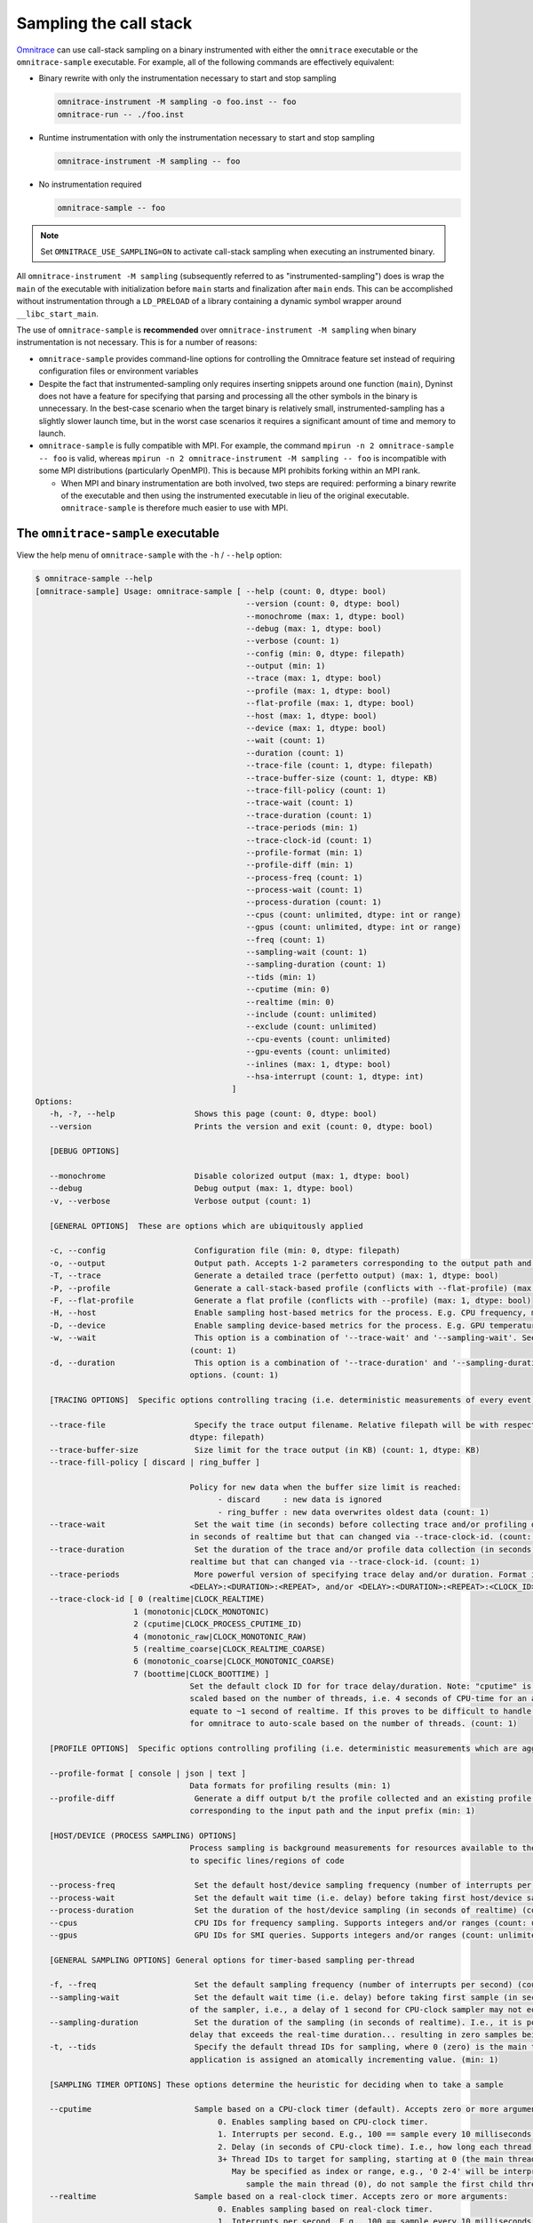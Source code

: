 .. meta::
   :description: Omnitrace documentation and reference
   :keywords: Omnitrace, ROCm, profiler, tracking, visualization, tool, Instinct, accelerator, AMD

****************************************************
Sampling the call stack
****************************************************

`Omnitrace <https://github.com/ROCm/omnitrace>`_ can use call-stack sampling 
on a binary instrumented with either the ``omnitrace`` executable 
or the ``omnitrace-sample`` executable.
For example, all of the following commands are effectively equivalent:

* Binary rewrite with only the instrumentation necessary to start and stop sampling

  .. code-block:: shell

     omnitrace-instrument -M sampling -o foo.inst -- foo
     omnitrace-run -- ./foo.inst

* Runtime instrumentation with only the instrumentation necessary to start and stop sampling

  .. code-block:: shell

     omnitrace-instrument -M sampling -- foo

* No instrumentation required

  .. code-block:: shell

     omnitrace-sample -- foo

.. note::

   Set ``OMNITRACE_USE_SAMPLING=ON`` to activate call-stack sampling when executing an instrumented binary.

All ``omnitrace-instrument -M sampling`` (subsequently referred to as "instrumented-sampling") 
does is wrap the ``main`` of the executable with initialization
before ``main`` starts and finalization after ``main`` ends.
This can be accomplished without instrumentation through a ``LD_PRELOAD`` 
of a library containing a dynamic symbol wrapper around ``__libc_start_main``.

The use of ``omnitrace-sample`` is **recommended** over 
``omnitrace-instrument -M sampling`` when binary instrumentation
is not necessary. This is for a number of reasons:

* ``omnitrace-sample`` provides command-line options for controlling the Omnitrace feature set instead of 
  requiring configuration files or environment variables
* Despite the fact that instrumented-sampling only requires inserting snippets 
  around one function (``main``), Dyninst
  does not have a feature for specifying that parsing and processing all the 
  other symbols in the binary is unnecessary.
  In the best-case scenario when the target binary is relatively small, 
  instrumented-sampling has a slightly slower launch time,
  but in the worst case scenarios it requires a significant amount of time and memory to launch.
* ``omnitrace-sample`` is fully compatible with MPI. For example, 
  the command ``mpirun -n 2 omnitrace-sample -- foo`` is valid, 
  whereas ``mpirun -n 2 omnitrace-instrument -M sampling -- foo``
  is incompatible with some MPI distributions (particularly OpenMPI). This is because
  MPI prohibits forking within an MPI rank.

  * When MPI and binary instrumentation are both involved, two steps are required:
    performing a binary rewrite of the executable and then using the instrumented executable 
    in lieu of the original executable. ``omnitrace-sample`` is therefore much easier to use with MPI.

The ``omnitrace-sample`` executable
========================================

View the help menu of ``omnitrace-sample`` with the ``-h`` / ``--help`` option:

.. code-block:: shell

   $ omnitrace-sample --help
   [omnitrace-sample] Usage: omnitrace-sample [ --help (count: 0, dtype: bool)
                                                --version (count: 0, dtype: bool)
                                                --monochrome (max: 1, dtype: bool)
                                                --debug (max: 1, dtype: bool)
                                                --verbose (count: 1)
                                                --config (min: 0, dtype: filepath)
                                                --output (min: 1)
                                                --trace (max: 1, dtype: bool)
                                                --profile (max: 1, dtype: bool)
                                                --flat-profile (max: 1, dtype: bool)
                                                --host (max: 1, dtype: bool)
                                                --device (max: 1, dtype: bool)
                                                --wait (count: 1)
                                                --duration (count: 1)
                                                --trace-file (count: 1, dtype: filepath)
                                                --trace-buffer-size (count: 1, dtype: KB)
                                                --trace-fill-policy (count: 1)
                                                --trace-wait (count: 1)
                                                --trace-duration (count: 1)
                                                --trace-periods (min: 1)
                                                --trace-clock-id (count: 1)
                                                --profile-format (min: 1)
                                                --profile-diff (min: 1)
                                                --process-freq (count: 1)
                                                --process-wait (count: 1)
                                                --process-duration (count: 1)
                                                --cpus (count: unlimited, dtype: int or range)
                                                --gpus (count: unlimited, dtype: int or range)
                                                --freq (count: 1)
                                                --sampling-wait (count: 1)
                                                --sampling-duration (count: 1)
                                                --tids (min: 1)
                                                --cputime (min: 0)
                                                --realtime (min: 0)
                                                --include (count: unlimited)
                                                --exclude (count: unlimited)
                                                --cpu-events (count: unlimited)
                                                --gpu-events (count: unlimited)
                                                --inlines (max: 1, dtype: bool)
                                                --hsa-interrupt (count: 1, dtype: int)
                                             ] 
   Options:
      -h, -?, --help                 Shows this page (count: 0, dtype: bool) 
      --version                      Prints the version and exit (count: 0, dtype: bool) 
                                                                  
      [DEBUG OPTIONS]                                  
                                                                  
      --monochrome                   Disable colorized output (max: 1, dtype: bool) 
      --debug                        Debug output (max: 1, dtype: bool) 
      -v, --verbose                  Verbose output (count: 1)     
                                                                  
      [GENERAL OPTIONS]  These are options which are ubiquitously applied 
                                                                  
      -c, --config                   Configuration file (min: 0, dtype: filepath) 
      -o, --output                   Output path. Accepts 1-2 parameters corresponding to the output path and the output prefix (min: 1) 
      -T, --trace                    Generate a detailed trace (perfetto output) (max: 1, dtype: bool) 
      -P, --profile                  Generate a call-stack-based profile (conflicts with --flat-profile) (max: 1, dtype: bool) 
      -F, --flat-profile             Generate a flat profile (conflicts with --profile) (max: 1, dtype: bool) 
      -H, --host                     Enable sampling host-based metrics for the process. E.g. CPU frequency, memory usage, etc. (max: 1, dtype: bool) 
      -D, --device                   Enable sampling device-based metrics for the process. E.g. GPU temperature, memory usage, etc. (max: 1, dtype: bool) 
      -w, --wait                     This option is a combination of '--trace-wait' and '--sampling-wait'. See the descriptions for those two options. 
                                    (count: 1) 
      -d, --duration                 This option is a combination of '--trace-duration' and '--sampling-duration'. See the descriptions for those two 
                                    options. (count: 1) 
                                                                  
      [TRACING OPTIONS]  Specific options controlling tracing (i.e. deterministic measurements of every event) 
                                                                  
      --trace-file                   Specify the trace output filename. Relative filepath will be with respect to output path and output prefix. (count: 1, 
                                    dtype: filepath) 
      --trace-buffer-size            Size limit for the trace output (in KB) (count: 1, dtype: KB) 
      --trace-fill-policy [ discard | ring_buffer ]
                                    
                                    Policy for new data when the buffer size limit is reached:
                                          - discard     : new data is ignored
                                          - ring_buffer : new data overwrites oldest data (count: 1)
      --trace-wait                   Set the wait time (in seconds) before collecting trace and/or profiling data(in seconds). By default, the duration is 
                                    in seconds of realtime but that can changed via --trace-clock-id. (count: 1) 
      --trace-duration               Set the duration of the trace and/or profile data collection (in seconds). By default, the duration is in seconds of 
                                    realtime but that can changed via --trace-clock-id. (count: 1) 
      --trace-periods                More powerful version of specifying trace delay and/or duration. Format is one or more groups of: <DELAY>:<DURATION>, 
                                    <DELAY>:<DURATION>:<REPEAT>, and/or <DELAY>:<DURATION>:<REPEAT>:<CLOCK_ID>. (min: 1) 
      --trace-clock-id [ 0 (realtime|CLOCK_REALTIME)
                        1 (monotonic|CLOCK_MONOTONIC)
                        2 (cputime|CLOCK_PROCESS_CPUTIME_ID)
                        4 (monotonic_raw|CLOCK_MONOTONIC_RAW)
                        5 (realtime_coarse|CLOCK_REALTIME_COARSE)
                        6 (monotonic_coarse|CLOCK_MONOTONIC_COARSE)
                        7 (boottime|CLOCK_BOOTTIME) ]
                                    Set the default clock ID for for trace delay/duration. Note: "cputime" is the *process* CPU time and might need to be 
                                    scaled based on the number of threads, i.e. 4 seconds of CPU-time for an application with 4 fully active threads would 
                                    equate to ~1 second of realtime. If this proves to be difficult to handle in practice, please file a feature request 
                                    for omnitrace to auto-scale based on the number of threads. (count: 1) 
                                                                  
      [PROFILE OPTIONS]  Specific options controlling profiling (i.e. deterministic measurements which are aggregated into a summary) 
                                                                  
      --profile-format [ console | json | text ]
                                    Data formats for profiling results (min: 1) 
      --profile-diff                 Generate a diff output b/t the profile collected and an existing profile from another run Accepts 1-2 parameters 
                                    corresponding to the input path and the input prefix (min: 1) 
                                                                  
      [HOST/DEVICE (PROCESS SAMPLING) OPTIONS]
                                    Process sampling is background measurements for resources available to the entire process. These samples are not tied 
                                    to specific lines/regions of code 
                                                                  
      --process-freq                 Set the default host/device sampling frequency (number of interrupts per second) (count: 1) 
      --process-wait                 Set the default wait time (i.e. delay) before taking first host/device sample (in seconds of realtime) (count: 1) 
      --process-duration             Set the duration of the host/device sampling (in seconds of realtime) (count: 1) 
      --cpus                         CPU IDs for frequency sampling. Supports integers and/or ranges (count: unlimited, dtype: int or range) 
      --gpus                         GPU IDs for SMI queries. Supports integers and/or ranges (count: unlimited, dtype: int or range) 
                                                                  
      [GENERAL SAMPLING OPTIONS] General options for timer-based sampling per-thread 
                                                                  
      -f, --freq                     Set the default sampling frequency (number of interrupts per second) (count: 1) 
      --sampling-wait                Set the default wait time (i.e. delay) before taking first sample (in seconds). This delay time is based on the clock 
                                    of the sampler, i.e., a delay of 1 second for CPU-clock sampler may not equal 1 second of realtime (count: 1) 
      --sampling-duration            Set the duration of the sampling (in seconds of realtime). I.e., it is possible (currently) to set a CPU-clock time 
                                    delay that exceeds the real-time duration... resulting in zero samples being taken (count: 1) 
      -t, --tids                     Specify the default thread IDs for sampling, where 0 (zero) is the main thread and each thread created by the target 
                                    application is assigned an atomically incrementing value. (min: 1) 
                                                                  
      [SAMPLING TIMER OPTIONS] These options determine the heuristic for deciding when to take a sample 
                                                                  
      --cputime                      Sample based on a CPU-clock timer (default). Accepts zero or more arguments:
                                          0. Enables sampling based on CPU-clock timer.
                                          1. Interrupts per second. E.g., 100 == sample every 10 milliseconds of CPU-time.
                                          2. Delay (in seconds of CPU-clock time). I.e., how long each thread should wait before taking first sample.
                                          3+ Thread IDs to target for sampling, starting at 0 (the main thread).
                                             May be specified as index or range, e.g., '0 2-4' will be interpreted as:
                                                sample the main thread (0), do not sample the first child thread but sample the 2nd, 3rd, and 4th child threads (min: 0)
      --realtime                     Sample based on a real-clock timer. Accepts zero or more arguments:
                                          0. Enables sampling based on real-clock timer.
                                          1. Interrupts per second. E.g., 100 == sample every 10 milliseconds of realtime.
                                          2. Delay (in seconds of real-clock time). I.e., how long each thread should wait before taking first sample.
                                          3+ Thread IDs to target for sampling, starting at 0 (the main thread).
                                             May be specified as index or range, e.g., '0 2-4' will be interpreted as:
                                                sample the main thread (0), do not sample the first child thread but sample the 2nd, 3rd, and 4th child threads
                                             When sampling with a real-clock timer, please note that enabling this will cause threads which are typically "idle"
                                             to consume more resources since, while idle, the real-clock time increases (and therefore triggers taking samples)
                                             whereas the CPU-clock time does not. (min: 0)
                                                                  
      [BACKEND OPTIONS]  These options control region information captured w/o sampling or instrumentation 
                                                                  
      -I, --include [ all | kokkosp | mpip | mutex-locks | ompt | rcclp | rocm-smi | rocprofiler | roctracer | roctx | rw-locks | spin-locks ]
                                    Include data from these backends (count: unlimited) 
      -E, --exclude [ all | kokkosp | mpip | mutex-locks | ompt | rcclp | rocm-smi | rocprofiler | roctracer | roctx | rw-locks | spin-locks ]
                                    Exclude data from these backends (count: unlimited) 
                                                                  
      [HARDWARE COUNTER OPTIONS] See also: omnitrace-avail -H  
                                                                  
      -C, --cpu-events               Set the CPU hardware counter events to record (ref: `omnitrace-avail -H -c CPU`) (count: unlimited) 
      -G, --gpu-events               Set the GPU hardware counter events to record (ref: `omnitrace-avail -H -c GPU`) (count: unlimited) 
                                                                  
      [MISCELLANEOUS OPTIONS]                               
                                                                  
      -i, --inlines                  Include inline info in output when available (max: 1, dtype: bool) 
      --hsa-interrupt [ 0 | 1 ]      Set the value of the HSA_ENABLE_INTERRUPT environment variable.
                                       ROCm version 5.2 and older have a bug which will cause a deadlock if a sample is taken while waiting for the signal
                                       that a kernel completed -- which happens when sampling with a real-clock timer. We require this option to be set to
                                       when --realtime is specified to make users aware that, while this may fix the bug, it can have a negative impact on
                                       performance.
                                       Values:
                                          0     avoid triggering the bug, potentially at the cost of reduced performance
                                          1     do not modify how ROCm is notified about kernel completion (count: 1, dtype: int)

The general syntax for separating Omnitrace command-line arguments from the 
following application arguments 
is consistent with the LLVM style of using a stand-alone double hyphen (``--``). 
All arguments preceding the double hyphen
are interpreted as belonging to Omnitrace and all arguments following it 
are interpreted as the
application and its arguments. The double hyphen is only necessary when passing 
command-line arguments to a target
which also uses hyphens. For example, you can run ``omnitrace-sample ls``, but 
to run ``ls -la``, use ``omnitrace-sample -- ls -la``.

:doc:`Configuring the Omnitrace runtime options <./configuring-runtime-options>` 
establishes the precedence of environment variable values over values specified 
in the configuration files. This enables
you to configure the Omnitrace runtime to your preferred default behavior 
in a file such as ``~/.omnitrace.cfg`` and then easily override
those settings in the command line, for example, ``OMNITRACE_ENABLED=OFF omnitrace-sample -- foo``.
Similarly, the command-line arguments passed to ``omnitrace-sample`` take precedence 
over environment variables.

All of the command-line options above correlate to one or more configuration 
settings, for example, ``--cpu-events`` correlates to the ``OMNITRACE_PAPI_EVENTS`` configuration variable.
``omnitrace-sample`` processes the arguments and outputs a summary of its configuration 
before running the target application. 

The following snippets show how ``omnitrace-sample`` runs with various environment updates.

*  This snippet shows the environment updates when ``omnitrace-sample`` is invoked with no arguments:

   .. code-block:: shell

      $ omnitrace-sample -- ./parallel-overhead-locks 30 4 100

      HSA_TOOLS_LIB=/opt/omnitrace/lib/libomnitrace-dl.so.1.7.1
      HSA_TOOLS_REPORT_LOAD_FAILURE=1
      LD_PRELOAD=/opt/omnitrace/lib/libomnitrace-dl.so.1.7.1
      OMNITRACE_USE_PROCESS_SAMPLING=false
      OMNITRACE_USE_SAMPLING=true
      OMP_TOOL_LIBRARIES=/opt/omnitrace/lib/libomnitrace-dl.so.1.7.1
      ROCP_TOOL_LIB=/opt/omnitrace/lib/libomnitrace.so.1.7.1

*  The next snippet shows the environment updates when ``omnitrace-sample`` enables 
   profiling, tracing, host process-sampling, device process-sampling, and all the available backends:

   .. code-block:: shell

      $ omnitrace-sample -PTDH -I all -- ./parallel-overhead-locks 30 4 100

      HSA_TOOLS_LIB=/opt/omnitrace/lib/libomnitrace-dl.so.1.7.1
      HSA_TOOLS_REPORT_LOAD_FAILURE=1
      KOKKOS_PROFILE_LIBRARY=/opt/omnitrace/lib/libomnitrace.so.1.7.1
      LD_PRELOAD=/opt/omnitrace/lib/libomnitrace-dl.so.1.7.1
      OMNITRACE_CPU_FREQ_ENABLED=true
      OMNITRACE_TRACE_THREAD_LOCKS=true
      OMNITRACE_TRACE_THREAD_RW_LOCKS=true
      OMNITRACE_TRACE_THREAD_SPIN_LOCKS=true
      OMNITRACE_USE_KOKKOSP=true
      OMNITRACE_USE_MPIP=true
      OMNITRACE_USE_OMPT=true
      OMNITRACE_TRACE=true
      OMNITRACE_USE_PROCESS_SAMPLING=true
      OMNITRACE_USE_RCCLP=true
      OMNITRACE_USE_ROCM_SMI=true
      OMNITRACE_USE_ROCPROFILER=true
      OMNITRACE_USE_ROCTRACER=true
      OMNITRACE_USE_ROCTX=true
      OMNITRACE_USE_SAMPLING=true
      OMNITRACE_PROFILE=true
      OMP_TOOL_LIBRARIES=/opt/omnitrace/lib/libomnitrace-dl.so.1.7.1
      ROCP_TOOL_LIB=/opt/omnitrace/lib/libomnitrace.so.1.7.1
      ...

*  The final snippet shows the environment updates when ``omnitrace-sample`` enables 
   profiling, tracing, host process-sampling, and device process-sampling,
   sets the output path to ``omnitrace-output`` and the output prefix to ``%tag%``, and disables 
   all the available backends:

   .. code-block:: shell

      $ omnitrace-sample -PTDH -E all -o omnitrace-output %tag% -- ./parallel-overhead-locks 30 4 100

      LD_PRELOAD=/opt/omnitrace/lib/libomnitrace-dl.so.1.7.1
      OMNITRACE_CPU_FREQ_ENABLED=true
      OMNITRACE_OUTPUT_PATH=omnitrace-output
      OMNITRACE_OUTPUT_PREFIX=%tag%
      OMNITRACE_TRACE_THREAD_LOCKS=false
      OMNITRACE_TRACE_THREAD_RW_LOCKS=false
      OMNITRACE_TRACE_THREAD_SPIN_LOCKS=false
      OMNITRACE_USE_KOKKOSP=false
      OMNITRACE_USE_MPIP=false
      OMNITRACE_USE_OMPT=false
      OMNITRACE_TRACE=true
      OMNITRACE_USE_PROCESS_SAMPLING=true
      OMNITRACE_USE_RCCLP=false
      OMNITRACE_USE_ROCM_SMI=false
      OMNITRACE_USE_ROCPROFILER=false
      OMNITRACE_USE_ROCTRACER=false
      OMNITRACE_USE_ROCTX=false
      OMNITRACE_USE_SAMPLING=true
      OMNITRACE_PROFILE=true
      ...

An ``omnitrace-sample`` example
========================================

Here is the full output from the previous 
``omnitrace-sample -PTDH -E all -o omnitrace-output %tag% -- ./parallel-overhead-locks 30 4 100`` command:

.. code-block:: shell

   $ omnitrace-sample -PTDH -E all -o omnitrace-output %tag% -c -- ./parallel-overhead-locks 30 4 100

   LD_PRELOAD=/home/gliff/code/omnitrace/build-release/lib/libomnitrace-dl.so.1.11.3
   OMNITRACE_CONFIG_FILE=
   OMNITRACE_CPU_FREQ_ENABLED=true
   OMNITRACE_OUTPUT_PATH=omnitrace-output
   OMNITRACE_OUTPUT_PREFIX=%tag%
   OMNITRACE_PROFILE=true
   OMNITRACE_TRACE=true
   OMNITRACE_TRACE_THREAD_LOCKS=false
   OMNITRACE_TRACE_THREAD_RW_LOCKS=false
   OMNITRACE_TRACE_THREAD_SPIN_LOCKS=false
   OMNITRACE_USE_KOKKOSP=false
   OMNITRACE_USE_MPIP=false
   OMNITRACE_USE_OMPT=false
   OMNITRACE_USE_PROCESS_SAMPLING=true
   OMNITRACE_USE_RCCLP=false
   OMNITRACE_USE_ROCM_SMI=false
   OMNITRACE_USE_ROCPROFILER=false
   OMNITRACE_USE_ROCTRACER=false
   OMNITRACE_USE_ROCTX=false
   OMNITRACE_USE_SAMPLING=true
   [omnitrace][dl][1785877] omnitrace_main
   [omnitrace][1785877][omnitrace_init_tooling] Instrumentation mode: Sampling
       ______   .___  ___. .__   __.  __  .___________..______          ___       ______  _______
      /  __  \  |   \/   | |  \ |  | |  | |           ||   _  \        /   \     /      ||   ____|
     |  |  |  | |  \  /  | |   \|  | |  | `---|  |----`|  |_)  |      /  ^  \   |  ,----'|  |__
     |  |  |  | |  |\/|  | |  . `  | |  |     |  |     |      /      /  /_\  \  |  |     |   __|
     |  `--'  | |  |  |  | |  |\   | |  |     |  |     |  |\  \----./  _____  \ |  `----.|  |____
      \______/  |__|  |__| |__| \__| |__|     |__|     | _| `._____/__/     \__\ \______||_______|
      omnitrace v1.11.2 (rev: 2586b74db8bf335742600010b8d9f1ce8da9cf89, compiler: GNU v11.4.1, rocm: v6.1.x)
   [988.958]       perfetto.cc:58649 Configured tracing session 1, #sources:1, duration:0 ms, #buffers:1, total buffer size:1024000 KB, total sessions:1, uid:0 session name: ""
   [parallel-overhead-locks] Threads: 4
   [parallel-overhead-locks] Iterations: 100
   [parallel-overhead-locks] fibonacci(30)...
   [1] number of iterations: 100
   [2] number of iterations: 100
   [3] number of iterations: 100
   [4] number of iterations: 100
   [parallel-overhead-locks] fibonacci(30) x 4 = 409221992
   [parallel-overhead-locks] number of mutex locks = 400
   [omnitrace][1785877][0][omnitrace_finalize] finalizing...
   [omnitrace][1785877][0][omnitrace_finalize] 
   [omnitrace][1785877][0][omnitrace_finalize] omnitrace/process/1785877 : 0.294342 sec wall_clock,    4.776 MB peak_rss,    3.170 MB page_rss, 0.990000 sec cpu_clock,  336.3 % cpu_util [laps: 1]
   [omnitrace][1785877][0][omnitrace_finalize] omnitrace/process/1785877/thread/0 : 0.291535 sec wall_clock, 0.002619 sec thread_cpu_clock,    0.9 % thread_cpu_util,    4.776 MB peak_rss [laps: 1]
   [omnitrace][1785877][0][omnitrace_finalize] omnitrace/process/1785877/thread/1 : 0.271353 sec wall_clock, 0.222572 sec thread_cpu_clock,   82.0 % thread_cpu_util,    4.200 MB peak_rss [laps: 1]
   [omnitrace][1785877][0][omnitrace_finalize] omnitrace/process/1785877/thread/2 : 0.238218 sec wall_clock, 0.206405 sec thread_cpu_clock,   86.6 % thread_cpu_util,    3.432 MB peak_rss [laps: 1]
   [omnitrace][1785877][0][omnitrace_finalize] omnitrace/process/1785877/thread/3 : 0.209459 sec wall_clock, 0.193415 sec thread_cpu_clock,   92.3 % thread_cpu_util,    2.472 MB peak_rss [laps: 1]
   [omnitrace][1785877][0][omnitrace_finalize] omnitrace/process/1785877/thread/4 : 0.212029 sec wall_clock, 0.211694 sec thread_cpu_clock,   99.8 % thread_cpu_util,    1.152 MB peak_rss [laps: 1]
   [omnitrace][1785877][0][omnitrace_finalize] 
   [omnitrace][1785877][0][omnitrace_finalize] Finalizing perfetto...
   [omnitrace][1785877][perfetto]> Outputting '/home/gliff/code/omnitrace/build-release/omnitrace-output/2024-07-15_16.21/parallel-overhead-locksperfetto-trace-1785877.proto' (39.12 KB / 0.04 MB / 0.00 GB)... Done
   [omnitrace][1785877][wall_clock]> Outputting 'omnitrace-output/2024-07-15_16.21/parallel-overhead-lockswall_clock-1785877.json'
   [omnitrace][1785877][wall_clock]> Outputting 'omnitrace-output/2024-07-15_16.21/parallel-overhead-lockswall_clock-1785877.txt'
   [omnitrace][1785877][metadata]> Outputting 'omnitrace-output/2024-07-15_16.21/parallel-overhead-locksmetadata-1785877.json' and 'omnitrace-output/2024-07-15_16.21/parallel-overhead-locksfunctions-1785877.json'
   [omnitrace][1785877][0][omnitrace_finalize] Finalized: 0.054582 sec wall_clock,    0.000 MB peak_rss,   -1.798 MB page_rss, 0.040000 sec cpu_clock,   73.3 % cpu_util
   [989.312]       perfetto.cc:60128 Tracing session 1 ended, total sessions:0
